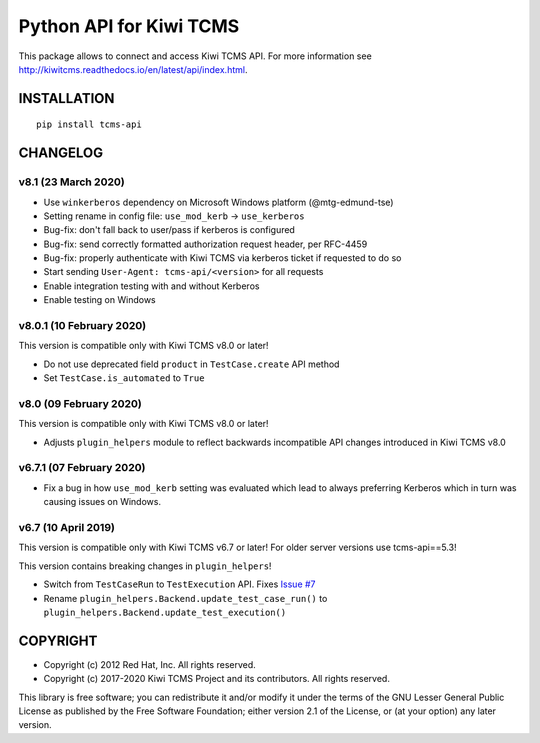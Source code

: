 Python API for Kiwi TCMS
========================

.. image:: https://travis-ci.org/kiwitcms/tcms-api.svg?branch=master
    :target: https://travis-ci.org/kiwitcms/tcms-api

.. image:: https://ci.appveyor.com/api/projects/status/jhuyyt9vrpaxagrk?svg=true
    :target: https://ci.appveyor.com/project/atodorov/tcms-api

.. image:: https://readthedocs.org/projects/tcms-api/badge/?version=latest
    :target: http://tcms-api.readthedocs.io/en/latest/?badge=latest
    :alt: Documentation

.. image:: https://codecov.io/gh/kiwitcms/tcms-api/branch/master/graph/badge.svg
    :target: https://codecov.io/gh/kiwitcms/tcms-api
    :alt: Code coverage

.. image:: https://tidelift.com/badges/package/pypi/tcms-api
    :target: https://tidelift.com/subscription/pkg/pypi-tcms-api?utm_source=pypi-tcms-api&utm_medium=github&utm_campaign=readme
    :alt: Tidelift

.. image:: https://opencollective.com/kiwitcms/tiers/sponsor/badge.svg?label=sponsors&color=brightgreen
   :target: https://opencollective.com/kiwitcms#contributors
   :alt: Become a sponsor

.. image:: https://img.shields.io/twitter/follow/KiwiTCMS.svg
    :target: https://twitter.com/KiwiTCMS
    :alt: Kiwi TCMS on Twitter


This package allows to connect and access Kiwi TCMS API.
For more information see
http://kiwitcms.readthedocs.io/en/latest/api/index.html.


INSTALLATION
------------

::

    pip install tcms-api


CHANGELOG
---------


v8.1 (23 March 2020)
~~~~~~~~~~~~~~~~~~~~

- Use ``winkerberos`` dependency on Microsoft Windows platform
  (@mtg-edmund-tse)
- Setting rename in config file: ``use_mod_kerb`` -> ``use_kerberos``
- Bug-fix: don't fall back to user/pass if kerberos is configured
- Bug-fix: send correctly formatted authorization request header,
  per RFC-4459
- Bug-fix: properly authenticate with Kiwi TCMS via kerberos ticket
  if requested to do so
- Start sending ``User-Agent: tcms-api/<version>`` for all requests
- Enable integration testing with and without Kerberos
- Enable testing on Windows



v8.0.1 (10 February 2020)
~~~~~~~~~~~~~~~~~~~~~~~~~

This version is compatible only with Kiwi TCMS v8.0 or later!

- Do not use deprecated field ``product`` in ``TestCase.create`` API
  method
- Set ``TestCase.is_automated`` to ``True``



v8.0 (09 February 2020)
~~~~~~~~~~~~~~~~~~~~~~~

This version is compatible only with Kiwi TCMS v8.0 or later!

- Adjusts ``plugin_helpers`` module to reflect backwards incompatible
  API changes introduced in Kiwi TCMS v8.0



v6.7.1 (07 February 2020)
~~~~~~~~~~~~~~~~~~~~~~~~~

- Fix a bug in how ``use_mod_kerb`` setting was evaluated which
  lead to always preferring Kerberos which in turn was causing
  issues on Windows.



v6.7 (10 April 2019)
~~~~~~~~~~~~~~~~~~~~

This version is compatible only with Kiwi TCMS v6.7 or later!
For older server versions use tcms-api==5.3!

This version contains breaking changes in ``plugin_helpers``!

- Switch from ``TestCaseRun`` to ``TestExecution`` API. Fixes
  `Issue #7 <https://github.com/kiwitcms/tcms-api/issues/7>`_
- Rename ``plugin_helpers.Backend.update_test_case_run()`` to
  ``plugin_helpers.Backend.update_test_execution()``



COPYRIGHT
---------

- Copyright (c) 2012 Red Hat, Inc. All rights reserved.
- Copyright (c) 2017-2020 Kiwi TCMS Project and its contributors. All rights reserved.

This library is free software; you can redistribute it and/or
modify it under the terms of the GNU Lesser General Public
License as published by the Free Software Foundation; either
version 2.1 of the License, or (at your option) any later version.
